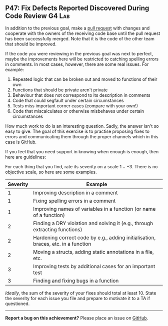 #+html: <a name="47"></a>
** P47: Fix Defects Reported Discovered During Code Review :G4:Lab:

In addition to the previous goal, make a [[https://help.github.com/articles/using-pull-requests/][pull request]] with changes
and cooperate with the owners of the receiving code base until the
pull request has been successfully merged. Note that it is the
code of the other team that should be improved.

If the code you were reviewing in the previous goal was next to
perfect, maybe the improvements here will be restricted to
catching spelling errors in comments. In most cases, however,
there are some real issues. For example:

1. Repeated logic that can be broken out and moved to functions of their own
2. Functions that should be private aren't private
3. Behaviour that does not correspond to its description in comments
4. Code that could segfault under certain circumstances
5. Tests miss important corner cases (compare with your own!)
6. Code that miscalculates or otherwise misbehaves under certain circumstances

How much work to do is an interesting question. Sadly, the answer
isn't so easy to give. The goal of this exercise is to practise
proposing fixes to errors and communicating them through the 
proper channels which in this case is GitHub. 

If you feel that you need support in knowing when enough is enough, 
then here are guidelines:

For each thing that you find, rate its severity on a scale $1--3$.
There is no objective scale, so here are some examples.

| Severity | Example                                                                           |
|----------+-----------------------------------------------------------------------------------|
|        1 | Improving description in a comment                                                |
|        1 | Fixing spelling errors in a comment                                               |
|        1 | Improving names of variables in a function (or name of a function)                |
|        2 | Finding a DRY violation and solving it (e.g., through extracting functions)       |
|        2 | Hardening correct code by e.g., adding initialisation, braces, etc. in a function |
|        2 | Moving a structs, adding static annotations in a file, etc.                       |
|        3 | Improving tests by additional cases for an important test                         |
|        3 | Finding and fixing bugs in a function                                             |


/Ideally/, the sum of the severity of your fixes should total at
least 10. State the severity for each issue you file and prepare
to motivate it to a TA if questioned. 

-----

*Report a bug on this achievement?* Please place an issue on [[https://github.com/IOOPM-UU/achievements/issues/new?title=Bug%20in%20achievement%20P47&body=Please%20describe%20the%20bug,%20comment%20or%20issue%20here&assignee=TobiasWrigstad][GitHub]].
